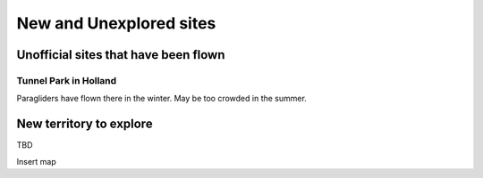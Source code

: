 ************************************************
New and Unexplored sites
************************************************


Unofficial sites that have been flown
=========================================

Tunnel Park in Holland
---------------------------

Paragliders have flown there in the winter. May be too crowded in the summer. 



New territory to explore
=============================

TBD

Insert map